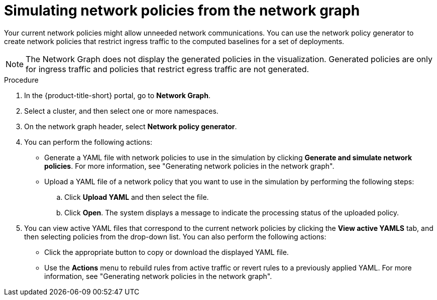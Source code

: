 // Module included in the following assemblies:
//
// * operating/manage-network-policies.adoc
:_mod-docs-content-type: PROCEDURE
[id="simulate-network-policies-ng20_{context}"]
= Simulating network policies from the network graph

[role="_abstract"]
Your current network policies might allow unneeded network communications. You can use the network policy generator to create network policies that restrict ingress traffic to the computed baselines for a set of deployments.

[NOTE]
====
The Network Graph does not display the generated policies in the visualization. Generated policies are only for ingress traffic and policies that restrict egress traffic are not generated.
====

.Procedure
. In the {product-title-short} portal, go to *Network Graph*.
. Select a cluster, and then select one or more namespaces.
. On the network graph header, select *Network policy generator*.
. You can perform the following actions:
** Generate a YAML file with network policies to use in the simulation by clicking *Generate and simulate network policies*. For more information, see "Generating network policies in the network graph".
** Upload a YAML file of a network policy that you want to use in the simulation by performing the following steps:
.. Click *Upload YAML* and then select the file.
.. Click *Open*. The system displays a message to indicate the processing status of the uploaded policy.
. You can view active YAML files that correspond to the current network policies by clicking the *View active YAMLS* tab, and then selecting policies from the drop-down list. You can also perform the following actions:
** Click the appropriate button to copy or download the displayed YAML file.
** Use the *Actions* menu to rebuild rules from active traffic or revert rules to a previously applied YAML. For more information, see "Generating network policies in the network graph".


